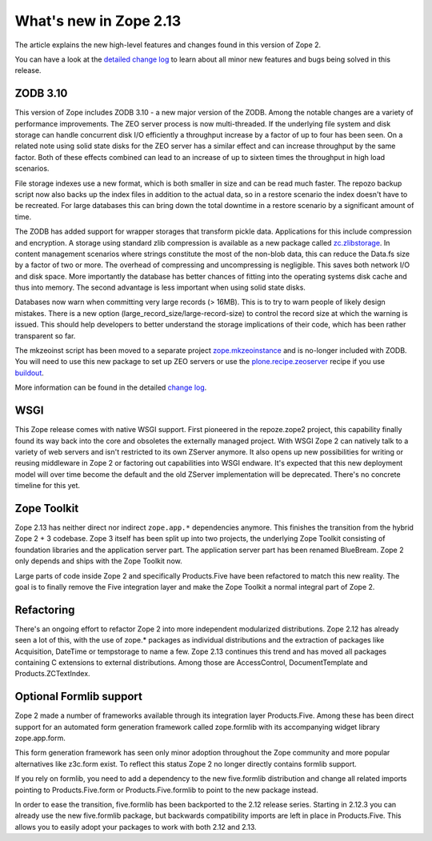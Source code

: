 What's new in Zope 2.13
=======================

The article explains the new high-level features and changes found in this
version of Zope 2.

You can have a look at the `detailed change log <CHANGES.html>`_ to learn
about all minor new features and bugs being solved in this release.


ZODB 3.10
---------

This version of Zope includes ZODB 3.10 - a new major version of the ZODB.
Among the notable changes are a variety of performance improvements. The ZEO
server process is now multi-threaded. If the underlying file system and disk
storage can handle concurrent disk I/O efficiently a throughput increase by a
factor of up to four has been seen. On a related note using solid state disks
for the ZEO server has a similar effect and can increase throughput by the
same factor. Both of these effects combined can lead to an increase of up to
sixteen times the throughput in high load scenarios.

File storage indexes use a new format, which is both smaller in size and can
be read much faster. The repozo backup script now also backs up the index files
in addition to the actual data, so in a restore scenario the index doesn't have
to be recreated. For large databases this can bring down the total downtime in
a restore scenario by a significant amount of time.

The ZODB has added support for wrapper storages that transform pickle data.
Applications for this include compression and encryption. A storage using
standard zlib compression is available as a new package called
`zc.zlibstorage <http://pypi.python.org/pypi/zc.zlibstorage>`_. In content
management scenarios where strings constitute the most of the non-blob data,
this can reduce the Data.fs size by a factor of two or more. The overhead of
compressing and uncompressing is negligible. This saves both network I/O and
disk space. More importantly the database has better chances of fitting into
the operating systems disk cache and thus into memory. The second advantage is
less important when using solid state disks.

Databases now warn when committing very large records (> 16MB). This is to try
to warn people of likely design mistakes. There is a new option
(large_record_size/large-record-size) to control the record size at which the
warning is issued. This should help developers to better understand the storage
implications of their code, which has been rather transparent so far.

The mkzeoinst script has been moved to a separate project
`zope.mkzeoinstance <http://pypi.python.org/pypi/zope.mkzeoinstance>`_ and is
no-longer included with ZODB. You will need to use this new package to set up
ZEO servers or use the
`plone.recipe.zeoserver <http://pypi.python.org/pypi/plone.recipe.zeoserver>`_
recipe if you use `buildout <http://www.buildout.org/>`_.

More information can be found in the detailed
`change log <http://pypi.python.org/pypi/ZODB3/3.10.0b1.>`_.


WSGI
----

This Zope release comes with native WSGI support. First pioneered in the
repoze.zope2 project, this capability finally found its way back into the core
and obsoletes the externally managed project. With WSGI Zope 2 can natively talk
to a variety of web servers and isn't restricted to its own ZServer anymore. It
also opens up new possibilities for writing or reusing middleware in Zope 2 or
factoring out capabilities into WSGI endware. It's expected that this new
deployment model will over time become the default and the old ZServer
implementation will be deprecated. There's no concrete timeline for this yet.


Zope Toolkit
------------

Zope 2.13 has neither direct nor indirect ``zope.app.*`` dependencies anymore.
This finishes the transition from the hybrid Zope 2 + 3 codebase. Zope 3 itself
has been split up into two projects, the underlying Zope Toolkit consisting of
foundation libraries and the application server part. The application server
part has been renamed BlueBream. Zope 2 only depends and ships with the Zope
Toolkit now.

Large parts of code inside Zope 2 and specifically Products.Five have been
refactored to match this new reality. The goal is to finally remove the Five
integration layer and make the Zope Toolkit a normal integral part of Zope 2.


Refactoring
-----------

There's an ongoing effort to refactor Zope 2 into more independent modularized
distributions. Zope 2.12 has already seen a lot of this, with the use of zope.*
packages as individual distributions and the extraction of packages like
Acquisition, DateTime or tempstorage to name a few. Zope 2.13 continues this
trend and has moved all packages containing C extensions to external
distributions. Among those are AccessControl, DocumentTemplate and
Products.ZCTextIndex.


Optional Formlib support
------------------------

Zope 2 made a number of frameworks available through its integration layer
Products.Five. Among these has been direct support for an automated form
generation framework called zope.formlib with its accompanying widget library
zope.app.form.

This form generation framework has seen only minor adoption throughout the Zope
community and more popular alternatives like z3c.form exist. To reflect this
status Zope 2 no longer directly contains formlib support.

If you rely on formlib, you need to add a dependency to the new five.formlib
distribution and change all related imports pointing to Products.Five.form or
Products.Five.formlib to point to the new package instead.

In order to ease the transition, five.formlib has been backported to the 2.12
release series. Starting in 2.12.3 you can already use the new five.formlib
package, but backwards compatibility imports are left in place in Products.Five.
This allows you to easily adopt your packages to work with both 2.12 and 2.13.
